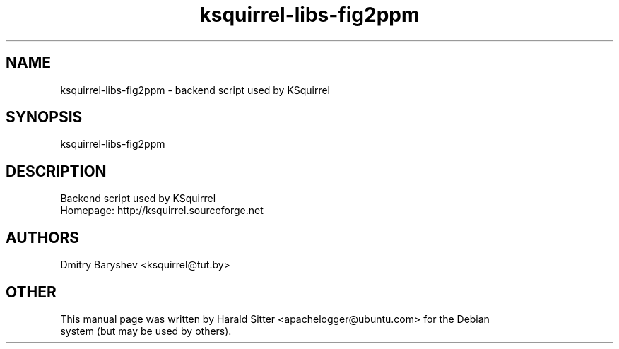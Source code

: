 .\" This file was written by Harald Sitter <apachelogger@ubuntu.com>
.TH ksquirrel-libs-fig2ppm 1 "Jan 2008" "Dmitry Baryshev" "Backend script used by KSquirrel"
.SH NAME
ksquirrel-libs-fig2ppm
\- backend script used by KSquirrel
.SH SYNOPSIS
ksquirrel-libs-fig2ppm
.SH DESCRIPTION
Backend script used by KSquirrel
 Homepage: http://ksquirrel.sourceforge.net
.SH AUTHORS
.nf
Dmitry Baryshev <ksquirrel@tut.by>
.br
.SH OTHER
.nf
This manual page was written by Harald Sitter <apachelogger@ubuntu.com> for the Debian
system (but may be used by others).
.br
